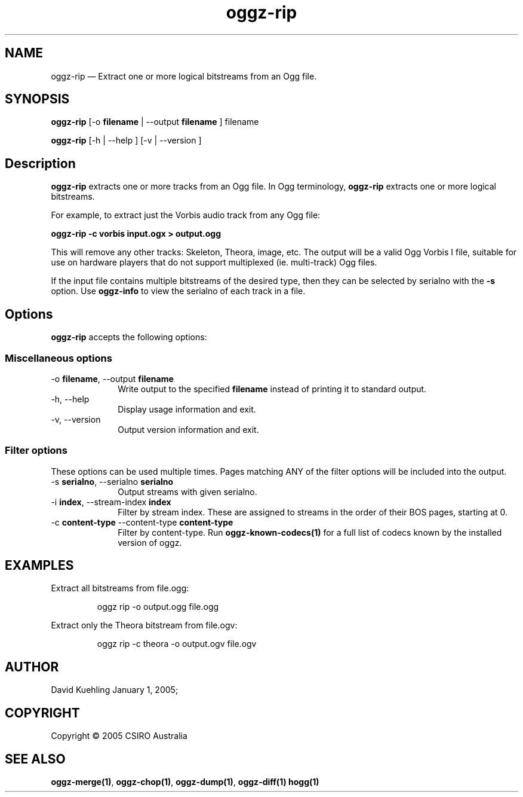 .TH "oggz-rip" "1" 
.SH "NAME" 
oggz-rip \(em Extract one or more logical bitstreams from an Ogg file. 
 
.SH "SYNOPSIS" 
.PP 
\fBoggz-rip\fR [\-o \fBfilename\fR  | \-\-output \fBfilename\fR ] filename  
.PP 
\fBoggz-rip\fR [\-h  | \-\-help ]  [\-v  | \-\-version ]  
.SH "Description" 
.PP 
\fBoggz-rip\fR extracts one or more tracks from an Ogg file. 
In Ogg terminology, \fBoggz-rip\fR extracts one or more logical bitstreams. 
 
.PP 
For example, to extract just the Vorbis audio track from any Ogg file: 
 
.PP 
\fBoggz-rip \-c vorbis input.ogx > output.ogg\fR      
.PP 
This will remove any other tracks: Skeleton, Theora, image, etc.
The output will be a valid Ogg Vorbis I file, suitable for use on 
hardware players that do not support multiplexed (ie. multi-track) 
Ogg files.

If the input file contains multiple bitstreams of the desired type,
then they can be selected by serialno with the \fB-s\fR option.
Use \fBoggz-info\fR to view the serialno of each track in a file. 
 
.SH "Options" 
.PP 
\fBoggz-rip\fR accepts the following options: 
 
.SS "Miscellaneous options" 
.IP "\-o \fBfilename\fR, \-\-output \fBfilename\fR" 10 
Write output to the specified 
\fBfilename\fR instead of printing it to 
standard output. 
 
.IP "\-h, \-\-help" 10 
Display usage information and exit. 
.IP "\-v, \-\-version" 10 
Output version information and exit. 
.SS "Filter options" 
.PP 
These options can be used multiple times. Pages matching ANY of 
the filter options will be included into the output. 
 
.IP "\-s \fBserialno\fR, \-\-serialno \fBserialno\fR" 10 
Output streams with given serialno. 
.IP "\-i \fBindex\fR, \-\-stream-index \fBindex\fR" 10 
Filter by stream index. These are assigned to 
streams in the order of their BOS pages, 
starting at 0. 
 
.IP "\-c \fBcontent-type\fR \-\-content-type \fBcontent-type\fR" 10 
Filter by content-type.
Run \fBoggz-known-codecs\fP\fB(1)\fP for a full list
of codecs known by the installed version of oggz.

.SH EXAMPLES
.PP
Extract all bitstreams from file.ogg:
.PP
.RS
\f(CWoggz rip \-o output.ogg file.ogg\fP
.RE
.PP
Extract only the Theora bitstream from file.ogv:
.PP
.RS
\f(CWoggz rip \-c theora \-o output.ogv file.ogv\fP
.RE
 
.SH "AUTHOR" 
.PP 
David Kuehling        January  1, 2005;      
.SH "COPYRIGHT" 
.PP 
Copyright \(co 2005 CSIRO Australia 
 
.SH "SEE ALSO" 
.PP 
\fBoggz-merge\fP\fB(1)\fP, 
\fBoggz-chop\fP\fB(1)\fP, 
\fBoggz-dump\fP\fB(1)\fP, 
\fBoggz-diff\fP\fB(1)\fP       \fBhogg\fP\fB(1)\fP      
.\" created by instant / docbook-to-man, Mon 23 Feb 2009, 12:35 
